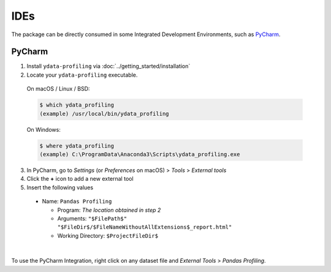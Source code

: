 ====
IDEs
====

The package can be directly consumed in some Integrated Development Environments, such as `PyCharm <https://www.jetbrains.com/pycharm/>`_. 

PyCharm
-------

1. Install ``ydata-profiling`` via :doc:`../getting_started/installation`
2. Locate your ``ydata-profiling`` executable.

  On macOS / Linux / BSD:

  .. code-block:: console

    $ which ydata_profiling
    (example) /usr/local/bin/ydata_profiling

  On Windows:

  .. code-block:: console

    $ where ydata_profiling
    (example) C:\ProgramData\Anaconda3\Scripts\ydata_profiling.exe

3. In PyCharm, go to *Settings* (or *Preferences* on macOS) > *Tools* > *External tools*
4. Click the **+** icon to add a new external tool
5. Insert the following values

  - Name: ``Pandas Profiling``

    - Program: *The location obtained in step 2*
    - Arguments: ``"$FilePath$" "$FileDir$/$FileNameWithoutAllExtensions$_report.html"``
    - Working Directory: ``$ProjectFileDir$``


.. image:: https://ydata-profiling.ydata.ai/docs/assets/pycharm-integration.png
  :alt: PyCharm Integration
  :width: 400
  :align: center

|

To use the PyCharm Integration, right click on any dataset file and *External Tools* > *Pandas Profiling*.